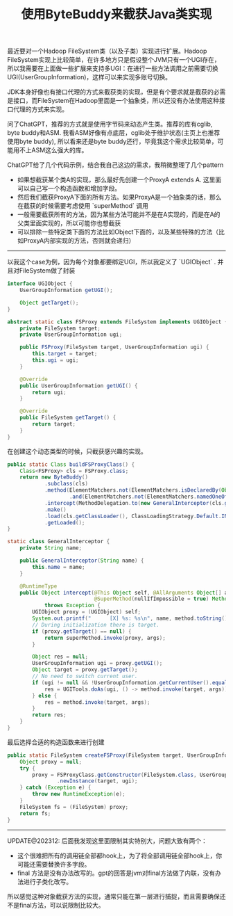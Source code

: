 #+title: 使用ByteBuddy来截获Java类实现

最近要对一个Hadoop FileSystem类（以及子类）实现进行扩展。Hadoop FileSystem实现上比较简单，在许多地方只是假设整个JVM只有一个UGI存在，所以我需要在上面做一些扩展来支持多UGI：在进行一些方法调用之前需要切换UGI(UserGroupInformation)，这样可以来实现多账号切换。

JDK本身好像也有接口代理的方式来截获类的实现，但是有个要求就是截获的必需是接口，而FileSystem在Hadoop里面是一个抽象类，所以还没有办法使用这种接口代理的方式来实现。

问了ChatGPT，推荐的方式就是使用字节码来动态产生类。推荐的库有cglib, byte buddy和ASM. 我看ASM好像有点底层，cglib处于维护状态(主页上也推荐使用byte buddy), 所以看来还是byte buddy还行，毕竟我这个需求比较简单，可能用不上ASM这么强大的库。

ChatGPT给了几个代码示例，结合我自己这边的需求，我稍微整理了几个pattern
- 如果想截获某个类A的实现，那么最好先创建一个ProxyA extends A. 这里面可以自己写一个构造函数和增加字段。
- 然后我们截获ProxyA下面的所有方法。如果ProxyA是一个抽象类的话，那么在截获的时候需要考虑使用 `superMethod` 调用
- 一般需要截获所有的方法，因为某些方法可能并不是在A实现的，而是在A的父类里面实现的，所以可能你也想截获
- 可以排除一些特定类下面的方法比如Object下面的，以及某些特殊的方法（比如ProxyA内部实现的方法，否则就会递归）

---------

以我这个case为例，因为每个对象都要绑定UGI，所以我定义了 `UGIObject` . 并且对FileSystem做了封装

#+BEGIN_SRC Java
interface UGIObject {
    UserGroupInformation getUGI();

    Object getTarget();
}

abstract static class FSProxy extends FileSystem implements UGIObject {
    private FileSystem target;
    private UserGroupInformation ugi;

    public FSProxy(FileSystem target, UserGroupInformation ugi) {
        this.target = target;
        this.ugi = ugi;
    }

    @Override
    public UserGroupInformation getUGI() {
        return ugi;
    }

    @Override
    public FileSystem getTarget() {
        return target;
    }
}
#+END_SRC

在创建这个动态类型的时候，只截获感兴趣的实现。

#+BEGIN_SRC Java
public static Class buildFSProxyClass() {
    Class<FSProxy> cls = FSProxy.class;
    return new ByteBuddy()
            .subclass(cls)
            .method(ElementMatchers.not(ElementMatchers.isDeclaredBy(Object.class))
                    .and(ElementMatchers.not(ElementMatchers.namedOneOf("getTarget", "getUGI"))))
            .intercept(MethodDelegation.to(new GeneralInterceptor(cls.getSimpleName())))
            .make()
            .load(cls.getClassLoader(), ClassLoadingStrategy.Default.INJECTION)
            .getLoaded();
}

static class GeneralInterceptor {
    private String name;

    public GeneralInterceptor(String name) {
        this.name = name;
    }

    @RuntimeType
    public Object intercept(@This Object self, @AllArguments Object[] args, @Origin Method method,
                            @SuperMethod(nullIfImpossible = true) Method superMethod)
            throws Exception {
        UGIObject proxy = (UGIObject) self;
        System.out.printf("      [X] %s: %s\n", name, method.toString());
        // During initialization there is target.
        if (proxy.getTarget() == null) {
            return superMethod.invoke(proxy, args);
        }

        Object res = null;
        UserGroupInformation ugi = proxy.getUGI();
        Object target = proxy.getTarget();
        // No need to switch current user.
        if (ugi != null && !UserGroupInformation.getCurrentUser().equals(ugi)) {
            res = UGITools.doAs(ugi, () -> method.invoke(target, args));
        } else {
            res = method.invoke(target, args);
        }
        return res;
    }
}
#+END_SRC

最后选择合适的构造函数来进行创建

#+BEGIN_SRC Java
public static FileSystem createFSProxy(FileSystem target, UserGroupInformation ugi) {
    Object proxy = null;
    try {
        proxy = FSProxyClass.getConstructor(FileSystem.class, UserGroupInformation.class)
                .newInstance(target, ugi);
    } catch (Exception e) {
        throw new RuntimeException(e);
    }
    FileSystem fs = (FileSystem) proxy;
    return fs;
}
#+END_SRC

----------

UPDATE@202312: 后面我发现这里面限制其实特别大，问题大致有两个：
- 这个很难把所有的调用链全部都hook上，为了将全部调用链全部hook上，你可能还需要替换许多字段。
- final 方法是没有办法改写的。gpt的回答是jvm对final方法做了内联，没有办法进行子类化改写。

所以感觉这种对象截获方法的实现，通常只能在第一层进行捕捉，而且需要确保还不是final方法，可以说限制比较大。
